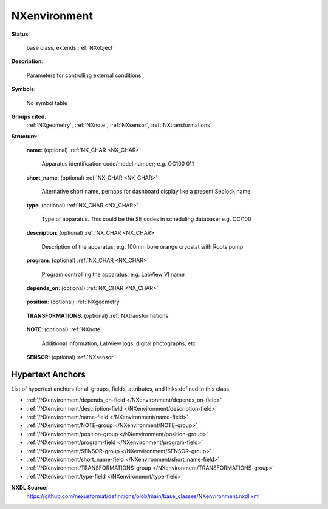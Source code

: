 .. auto-generated by dev_tools.docs.nxdl from the NXDL source base_classes/NXenvironment.nxdl.xml -- DO NOT EDIT

.. index::
    ! NXenvironment (base class)
    ! environment (base class)
    see: environment (base class); NXenvironment

.. _NXenvironment:

=============
NXenvironment
=============

**Status**:

  base class, extends :ref:`NXobject`

**Description**:

  Parameters for controlling external conditions

**Symbols**:

  No symbol table

**Groups cited**:
  :ref:`NXgeometry`, :ref:`NXnote`, :ref:`NXsensor`, :ref:`NXtransformations`

.. index:: NXgeometry (base class); used in base class, NXtransformations (base class); used in base class, NXnote (base class); used in base class, NXsensor (base class); used in base class

**Structure**:

  .. _/NXenvironment/name-field:

  .. index:: name (field)

  **name**: (optional) :ref:`NX_CHAR <NX_CHAR>` 

    Apparatus identification code/model number; e.g. OC100 011

  .. _/NXenvironment/short_name-field:

  .. index:: short_name (field)

  **short_name**: (optional) :ref:`NX_CHAR <NX_CHAR>` 

    Alternative short name, perhaps for dashboard display like a present Seblock name

  .. _/NXenvironment/type-field:

  .. index:: type (field)

  **type**: (optional) :ref:`NX_CHAR <NX_CHAR>` 

    Type of apparatus. This could be the SE codes in scheduling database; e.g. OC/100

  .. _/NXenvironment/description-field:

  .. index:: description (field)

  **description**: (optional) :ref:`NX_CHAR <NX_CHAR>` 

    Description of the apparatus; e.g. 100mm bore orange cryostat with Roots pump

  .. _/NXenvironment/program-field:

  .. index:: program (field)

  **program**: (optional) :ref:`NX_CHAR <NX_CHAR>` 

    Program controlling the apparatus; e.g. LabView VI name

  .. _/NXenvironment/depends_on-field:

  .. index:: depends_on (field)

  **depends_on**: (optional) :ref:`NX_CHAR <NX_CHAR>` 

    .. collapse:: NeXus positions components by applying a set of translations and rotations ...

        NeXus positions components by applying a set of translations and rotations
        to apply to the component starting from 0, 0, 0. The order of these operations
        is critical and forms what NeXus calls a dependency chain. The depends_on
        field defines the path to the top most operation of the dependency chain or the
        string "." if located in the origin. Usually these operations are stored in a
        NXtransformations group. But NeXus allows them to be stored anywhere.

  .. _/NXenvironment/position-group:

  **position**: (optional) :ref:`NXgeometry` 

    .. collapse:: The position and orientation of the apparatus. ...

        The position and orientation of the apparatus.
        Note, it is recommended to use NXtransformations instead.

  .. _/NXenvironment/TRANSFORMATIONS-group:

  **TRANSFORMATIONS**: (optional) :ref:`NXtransformations` 

    .. collapse:: This is the group recommended for holding the chain of translation ...

        This is the group recommended for holding the chain of translation
        and rotation operations necessary to position the component within
        the instrument. The dependency chain may however traverse similar groups in
        other component groups.

  .. _/NXenvironment/NOTE-group:

  **NOTE**: (optional) :ref:`NXnote` 

    Additional information, LabView logs, digital photographs, etc

  .. _/NXenvironment/SENSOR-group:

  **SENSOR**: (optional) :ref:`NXsensor` 



Hypertext Anchors
-----------------

List of hypertext anchors for all groups, fields,
attributes, and links defined in this class.


* :ref:`/NXenvironment/depends_on-field </NXenvironment/depends_on-field>`
* :ref:`/NXenvironment/description-field </NXenvironment/description-field>`
* :ref:`/NXenvironment/name-field </NXenvironment/name-field>`
* :ref:`/NXenvironment/NOTE-group </NXenvironment/NOTE-group>`
* :ref:`/NXenvironment/position-group </NXenvironment/position-group>`
* :ref:`/NXenvironment/program-field </NXenvironment/program-field>`
* :ref:`/NXenvironment/SENSOR-group </NXenvironment/SENSOR-group>`
* :ref:`/NXenvironment/short_name-field </NXenvironment/short_name-field>`
* :ref:`/NXenvironment/TRANSFORMATIONS-group </NXenvironment/TRANSFORMATIONS-group>`
* :ref:`/NXenvironment/type-field </NXenvironment/type-field>`

**NXDL Source**:
  https://github.com/nexusformat/definitions/blob/main/base_classes/NXenvironment.nxdl.xml
